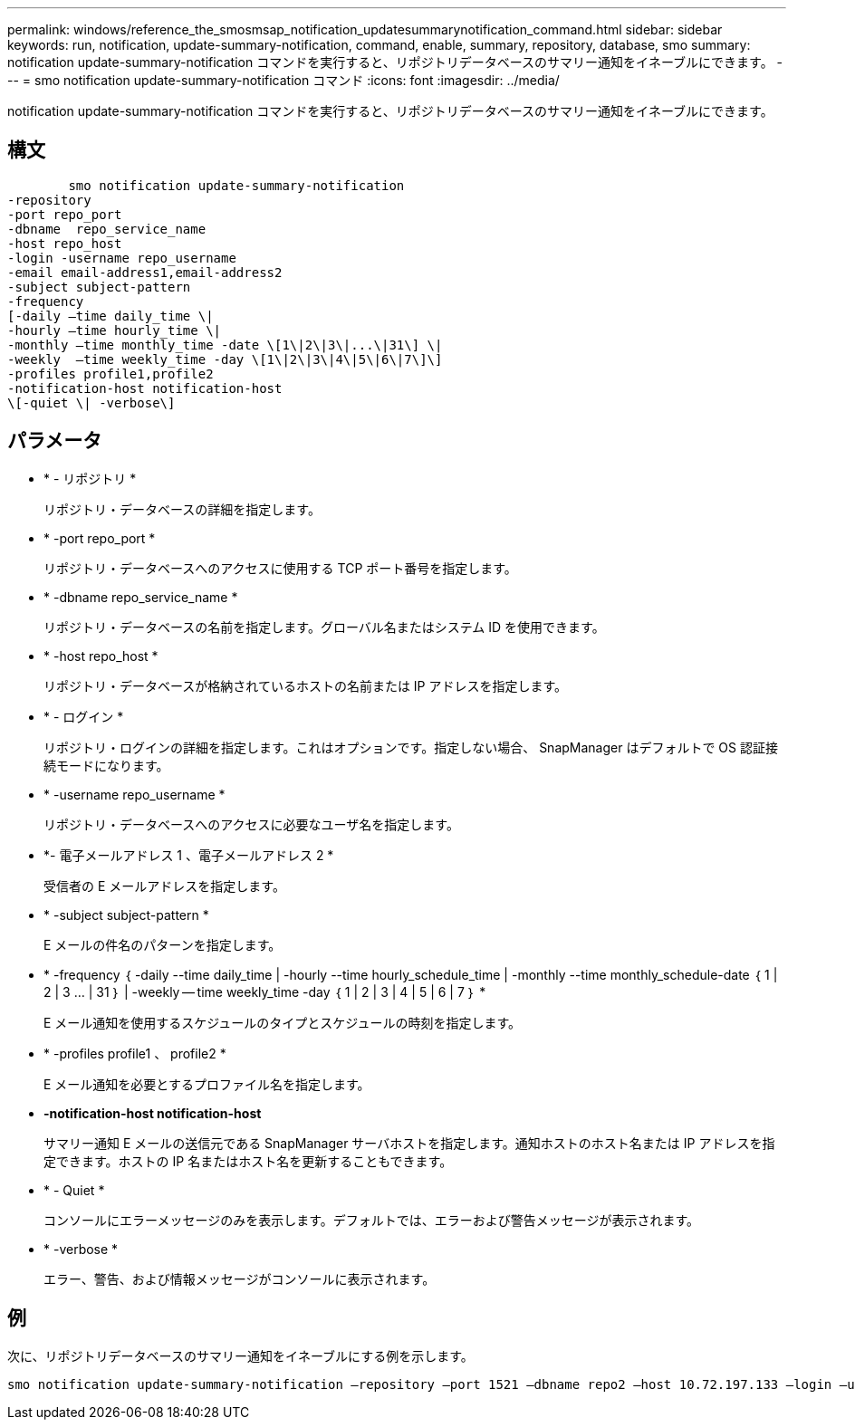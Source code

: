 ---
permalink: windows/reference_the_smosmsap_notification_updatesummarynotification_command.html 
sidebar: sidebar 
keywords: run, notification, update-summary-notification, command, enable, summary, repository, database, smo 
summary: notification update-summary-notification コマンドを実行すると、リポジトリデータベースのサマリー通知をイネーブルにできます。 
---
= smo notification update-summary-notification コマンド
:icons: font
:imagesdir: ../media/


[role="lead"]
notification update-summary-notification コマンドを実行すると、リポジトリデータベースのサマリー通知をイネーブルにできます。



== 構文

[listing]
----

        smo notification update-summary-notification
-repository
-port repo_port
-dbname  repo_service_name
-host repo_host
-login -username repo_username
-email email-address1,email-address2
-subject subject-pattern
-frequency
[-daily –time daily_time \|
-hourly –time hourly_time \|
-monthly –time monthly_time -date \[1\|2\|3\|...\|31\] \|
-weekly  –time weekly_time -day \[1\|2\|3\|4\|5\|6\|7\]\]
-profiles profile1,profile2
-notification-host notification-host
\[-quiet \| -verbose\]
----


== パラメータ

* * - リポジトリ *
+
リポジトリ・データベースの詳細を指定します。

* * -port repo_port *
+
リポジトリ・データベースへのアクセスに使用する TCP ポート番号を指定します。

* * -dbname repo_service_name *
+
リポジトリ・データベースの名前を指定します。グローバル名またはシステム ID を使用できます。

* * -host repo_host *
+
リポジトリ・データベースが格納されているホストの名前または IP アドレスを指定します。

* * - ログイン *
+
リポジトリ・ログインの詳細を指定します。これはオプションです。指定しない場合、 SnapManager はデフォルトで OS 認証接続モードになります。

* * -username repo_username *
+
リポジトリ・データベースへのアクセスに必要なユーザ名を指定します。

* *- 電子メールアドレス 1 、電子メールアドレス 2 *
+
受信者の E メールアドレスを指定します。

* * -subject subject-pattern *
+
E メールの件名のパターンを指定します。

* * -frequency ｛ -daily --time daily_time | -hourly --time hourly_schedule_time | -monthly --time monthly_schedule-date ｛ 1 | 2 | 3 ... | 31 ｝ | -weekly -- time weekly_time -day ｛ 1 | 2 | 3 | 4 | 5 | 6 | 7 ｝ *
+
E メール通知を使用するスケジュールのタイプとスケジュールの時刻を指定します。

* * -profiles profile1 、 profile2 *
+
E メール通知を必要とするプロファイル名を指定します。

* *-notification-host notification-host*
+
サマリー通知 E メールの送信元である SnapManager サーバホストを指定します。通知ホストのホスト名または IP アドレスを指定できます。ホストの IP 名またはホスト名を更新することもできます。

* * - Quiet *
+
コンソールにエラーメッセージのみを表示します。デフォルトでは、エラーおよび警告メッセージが表示されます。

* * -verbose *
+
エラー、警告、および情報メッセージがコンソールに表示されます。





== 例

次に、リポジトリデータベースのサマリー通知をイネーブルにする例を示します。

[listing]
----

smo notification update-summary-notification –repository –port 1521 –dbname repo2 –host 10.72.197.133 –login –username oba5 –email admin@org.com –subject success –frequency -daily -time 19:30:45 –profiles sales1
----